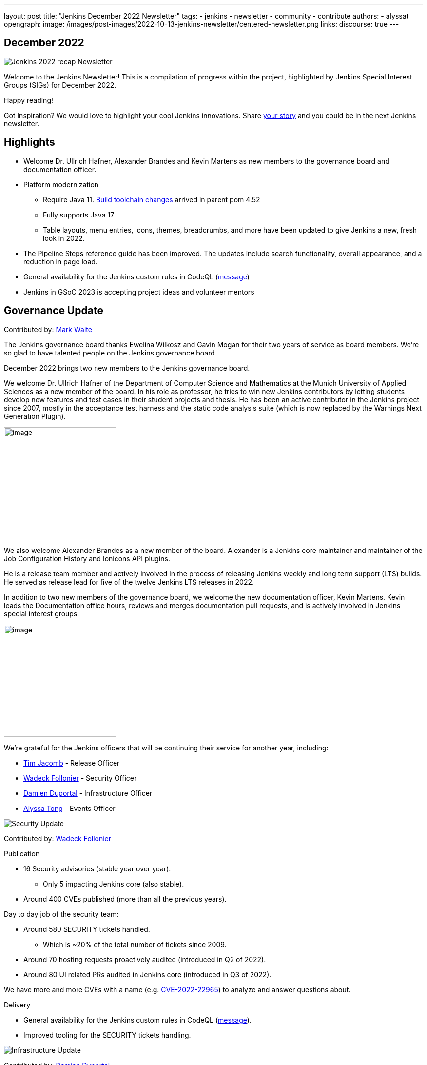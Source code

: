 ---
layout: post
title: "Jenkins December 2022 Newsletter"
tags:
- jenkins
- newsletter
- community
- contribute
authors:
- alyssat
opengraph:
image: /images/post-images/2022-10-13-jenkins-newsletter/centered-newsletter.png
links:
discourse: true
---

== December 2022

image:/images/post-images/2023/01/10/jenkins-newsletter/Recap.png[Jenkins 2022 recap Newsletter]

Welcome to the Jenkins Newsletter!
This is a compilation of progress within the project, highlighted by Jenkins Special Interest Groups (SIGs) for December 2022.

Happy reading!

Got Inspiration?
We would love to highlight your cool Jenkins innovations.
Share https://docs.google.com/forms/d/e/1FAIpQLScMCGOMtn2hGpfXsbyssGhVW1LwlW4LkXCIaKINKDQU2m6ieg/viewform[your story] and you could be in the next Jenkins newsletter.

== Highlights

* Welcome Dr. Ullrich Hafner, Alexander Brandes and Kevin Martens as new members to the governance board and documentation officer.
* Platform modernization
** Require Java 11. https://www.jenkins.io/blog/2022/12/14/require-java-11/[Build toolchain changes] arrived in parent pom 4.52
** Fully supports Java 17
** Table layouts, menu entries, icons, themes, breadcrumbs, and more have been updated to give Jenkins a new, fresh look in 2022.
* The Pipeline Steps reference guide has been improved.
The updates include search functionality, overall appearance, and a reduction in page load.
* General availability for the Jenkins custom rules in CodeQL (https://groups.google.com/g/jenkinsci-dev/c/OMe_zN8-Tkc/m/5Tf0OnNWAgAJ[message])
* Jenkins in GSoC 2023 is accepting project ideas and volunteer mentors

== Governance Update

Contributed by: https://github.com/MarkEWaite[Mark Waite]

The Jenkins governance board thanks Ewelina Wilkosz and Gavin Mogan for their two years of service as board members.
We’re so glad to have talented people on the Jenkins governance board.

December 2022 brings two new members to the Jenkins governance board.

We welcome Dr. Ullrich Hafner of the Department of Computer Science and Mathematics at the Munich University of Applied Sciences as a new member of the board.
In his role as professor, he tries to win new Jenkins contributors by letting students develop new features and test cases in their student projects and thesis.
He has been an active contributor in the Jenkins project since 2007, mostly in the acceptance test harness and the static code analysis suite (which is now replaced by the Warnings Next Generation Plugin).

image:/images/avatars/uhafner.jpg[image,width=230,height=230]

We also welcome Alexander Brandes as a new member of the board.
Alexander is a Jenkins core maintainer and maintainer of the Job Configuration History and Ionicons API plugins.

He is a release team member and actively involved in the process of releasing Jenkins weekly and long term support (LTS) builds.
He served as release lead for five of the twelve Jenkins LTS releases in 2022.

In addition to two new members of the governance board, we welcome the new documentation officer, Kevin Martens.
Kevin leads the Documentation office hours, reviews and merges documentation pull requests, and is actively involved in Jenkins special interest groups.

image:/images/avatars/kmartens27.jpeg[image,width=230,height=230]

We’re grateful for the Jenkins officers that will be continuing their service for another year, including:

* https://www.jenkins.io/blog/authors/timja/[Tim Jacomb] - Release Officer
* https://www.jenkins.io/blog/authors/wadeck/[Wadeck Follonier] - Security Officer
* https://www.jenkins.io/blog/authors/dduportal/[Damien Duportal] - Infrastructure Officer
* https://www.jenkins.io/blog/authors/alyssat/[Alyssa Tong] - Events Officer

image:/images/post-images/2023/01/10/jenkins-newsletter/Security.png[Security Update]

Contributed by: https://github.com/Wadeck[Wadeck Follonier]

Publication

* 16 Security advisories (stable year over year).
** Only 5 impacting Jenkins core (also stable).
* Around 400 CVEs published (more than all the previous years).

Day to day job of the security team:

* Around 580 SECURITY tickets handled.
** Which is ~20% of the total number of tickets since 2009.
* Around 70 hosting requests proactively audited (introduced in Q2 of 2022).
* Around 80 UI related PRs audited in Jenkins core (introduced in Q3 of 2022).

We have more and more CVEs with a name (e.g. https://www.jenkins.io/blog/2022/03/31/spring-rce-CVE-2022-22965/[CVE-2022-22965]) to analyze and answer questions about.

Delivery

* General availability for the Jenkins custom rules in CodeQL (https://groups.google.com/g/jenkinsci-dev/c/OMe_zN8-Tkc/m/5Tf0OnNWAgAJ[message]).
* Improved tooling for the SECURITY tickets handling.

image:/images/post-images/2023/01/10/jenkins-newsletter/Infrastructure.png[Infrastructure Update]

Contributed by: https://github.com/dduportal[Damien Duportal]

2022 was an eventful year for the Jenkins Infrastructure team as well, leading to various updates and additions.

* Ci.jenkins.io now has:
** General availability for Windows 2022 server use.
** JDK19 availability for developers which provides faster testing and  edge testing.
** Kubernetes has been upgraded to version 1.23 which supports Azure, AWS, and DigitalOcean.
* The link:https://jfrog.com/[JFrog] sponsored migration of repo.jenkins-ci.org to their new AWS platform which provides improved performances for artifact downloads.
* Download mirrors (get.jenkins.io):
** A new download mirror for Jenkins was added in Asia. We want to thank link:https://servanamanaged.com/[Servana] for providing the mirror!
** The mirror mirror.gruenehoelle.nl, located in the Netherlands, that had been available previously has been decommissioned.
Thank you for the service!
* The Infrastructure team was also able to review and clean up some unused Azure resources, which led to $1,000 of monthly savings!



image:/images/post-images/2023/01/10/jenkins-newsletter/Platform Modernization.png[Platform Modernization Update]

Contributed by: https://github.com/gounthar[Bruno Verachten]

Several upgrades were made better modernize the Jenkins platform.
These include:
* Java 11 is now required for Jenkins platform and plugin development.
** https://www.jenkins.io/blog/2022/12/14/require-java-11/[Build toolchain changes] arrived in parent pom 4.52.
** Java 11 not only provides a better baseline to work from, but also ensures that the benefits, such as performance and memory improvements, are felt across the platform.
** Jenkins now has more Java 11 installations than Java 8 installations of Jenkins core! image:/images/post-images/2023/01/10/jenkins-newsletter/image4.png[image,width=403,height=275]
* Jenkins now fully supports Java 17.
** Previously Java 17 had been available only in a preview mode, but with the LTS release of 2.361.1, Java 17 functionality is fully available in Jenkins.
* Migrate Linux installation packages from System V init to systemd.
** This migration has been requested previously by users since 2017.
The end result of the migration provides unification of service management implementation and better integration between Jenkins core and service management framework.
* Staying on top of new backend and frontend dependency updates provides better testing, processing, and performance across Jenkins.
* Container image updates:
** We added new platform support such as arm/v7 and aarch64. 
** The support for ppc64le was removed.
** The final, definitive version of the containers for JDK8.
**  The blueocean container image was deprecated.
** The deprecated install-plugins.sh script was removed from Docker images.
** There were also "Exit" and "Restart" lifecycle changes in the Docker images.
* The ANTLR 2 grammars and code were upgraded to ANTLR 4, making it easier for Jenkins to read and parse through various programing languages.
This also means Jenkins core now compiles with more languages!
** Thanks to Alex Earl and Basil Crow for all of their hard work on completing this transition!
** This was also included in Jenkins weekly release 2.376.
* Platform documentation
** A short https://www.jenkins.io/doc/administration/requirements/servlet-containers/#sidebar-content[guide] about web containers and servlet container support was created.
* Platform in progress work:
** For further development, experiments with RISC-V agents with JDK17/19/20 need to be performed.
** Further experimenting with Windows 2022 server need to be performed as well.

image:/images/post-images/2023/01/10/jenkins-newsletter/Localization simplification.png[Localization simplification.png Update]

CrowdIn for plugin localization
Thanks to Alexander Brandes for helping get link:https://crowdin.com/enterprise[CrowdIn] connected with Jenkins. This will make the plugin localization process much easier, allowing for any user to translate/localize plugin documentation.

== User Experience Update

Contributed by: https://github.com/MarkEWaite[Mark Waite]

Jenkins LTS and weekly releases in 2022 have included significant user experience improvements thanks to the work of Jan Faracik, Tim Jacomb, Alex Brandes, Daniel Beck, and many others.
Table layouts, menu entries, icons, themes, breadcrumbs, and more have been updated to give Jenkins a new, fresh look in 2022.

image:/images/post-images/2023/01/10/jenkins-newsletter/jenkins modern look.png[jenkins modern look]

image:/images/post-images/2023/01/10/jenkins-newsletter/jenkins modern look 2.png[jenkins modern look 2]

image:/images/post-images/2023/01/10/jenkins-newsletter/Jenkins io improvements.png[Jenkins io improvements Update]

Contributed by: https://github.com/kmartens27[Kevin Martens]

This year, we saw documentation contributions from new and seasoned Jenkins users.
These contributions included blog posts, documentation additions and updates, documentation migration, and other improvements.
All of this combined has helped expand and empower the Jenkins community.

The Jenkins project saw 48 blog posts, submitted by 23 different authors, and overall 814 PRs were merged.
The contributions are a result of the community and collaboration, with various projects throughout the year such as She Code Africa, Google Summer of Code, and Hacktoberfest.

=== Pipeline Steps Reference

Thanks to the work of https://www.jenkins.io/blog/authors/vihaanthora/[Vihaan Thora], contributing via https://www.jenkins.io/blog/2022/10/10/pipeline-steps-improvement-gsoc-report/#project-specific-guidance[Google Summer of Code], the https://www.jenkins.io/doc/pipeline/steps/[Pipeline steps] documentation has been improved.
The Pipeline Steps reference guide is invaluable for developers when working in Jenkins and utilizing plugins.
The updates include search functionality, overall appearance, and a reduction in page load.

image:/images/post-images/2023/01/10/jenkins-newsletter/image5.png[image,width=624,height=388]

=== Algolia search

image:/images/post-images/2023/01/10/jenkins-newsletter/image6.png[image,width=275,height=52]

The Jenkins site search has been updated to use the latest version of https://www.algolia.com/[Algolia].
We want to recognize and thank https://www.jenkins.io/blog/authors/halkeye/[Gavin Mogan] for all of his work on this and Algolia for donating the search functionality.
The site search now provides more relevant results and suggestions for users.
A visual update was included as part of the upgrade, resulting in the new look and UI.

image:/images/post-images/2023/01/10/jenkins-newsletter/image7.png[image,width=363,height=317]
=== Community and Stories sites

In 2022, the Jenkins project was able to collaborate on and complete several other projects.
This includes launching two new sites for community engagement and involvement:

* link:https://community.jenkins.io/[community.jenkins.io] now provides a space for community discourse and communication.

* link:https://stories.jenkins.io/[stories.jenkins.io] is a site dedicated to sharing the experiences and stories of Jenkins users, developers, contributors, or anyone else that Jenkins has impacted.

image:/images/post-images/2023/01/10/jenkins-newsletter/Outreach and advocacy.png[Outreach and advocacy Update]

Contributed by: https://github.com/alyssat[Alyssa Tong]

* Jenkins in GSoC 2023 : https://www.jenkins.io/projects/gsoc/2023/project-ideas/[Call for Project Ideas] + https://www.jenkins.io/blog/2022/12/09/GSoC-the-gift-of-mentorship/[Call for Mentors].
** Watch https://youtu.be/k_sTkGtTix8[A Guide to Better Preparations] for potential GSoC candidates who want to get started and increase their chance of getting accepted into the program.
* https://fosdem.org/2023/[FOSDEM’23]: Jenkins will have a devstand at FOSDEM (Feb 4-5, 2023).
* https://www.socallinuxexpo.org/scale/20x[SCALE 20X]: Jenkins will have a booth presence at SCALE (March 9-12, 2023).
* New release leads
** Newer members and contributors to Jenkins are taking on the role of release lead for our LTS releases.
This allows people the opportunity to work directly with Jenkins developers and maintainers on the ever evolving platform.
It also provides the community another avenue to make their voices heard and influence Jenkins development.
* Finally, we want to thank our partners and sponsors over the year, as so much of this is possible due to their contributions.
